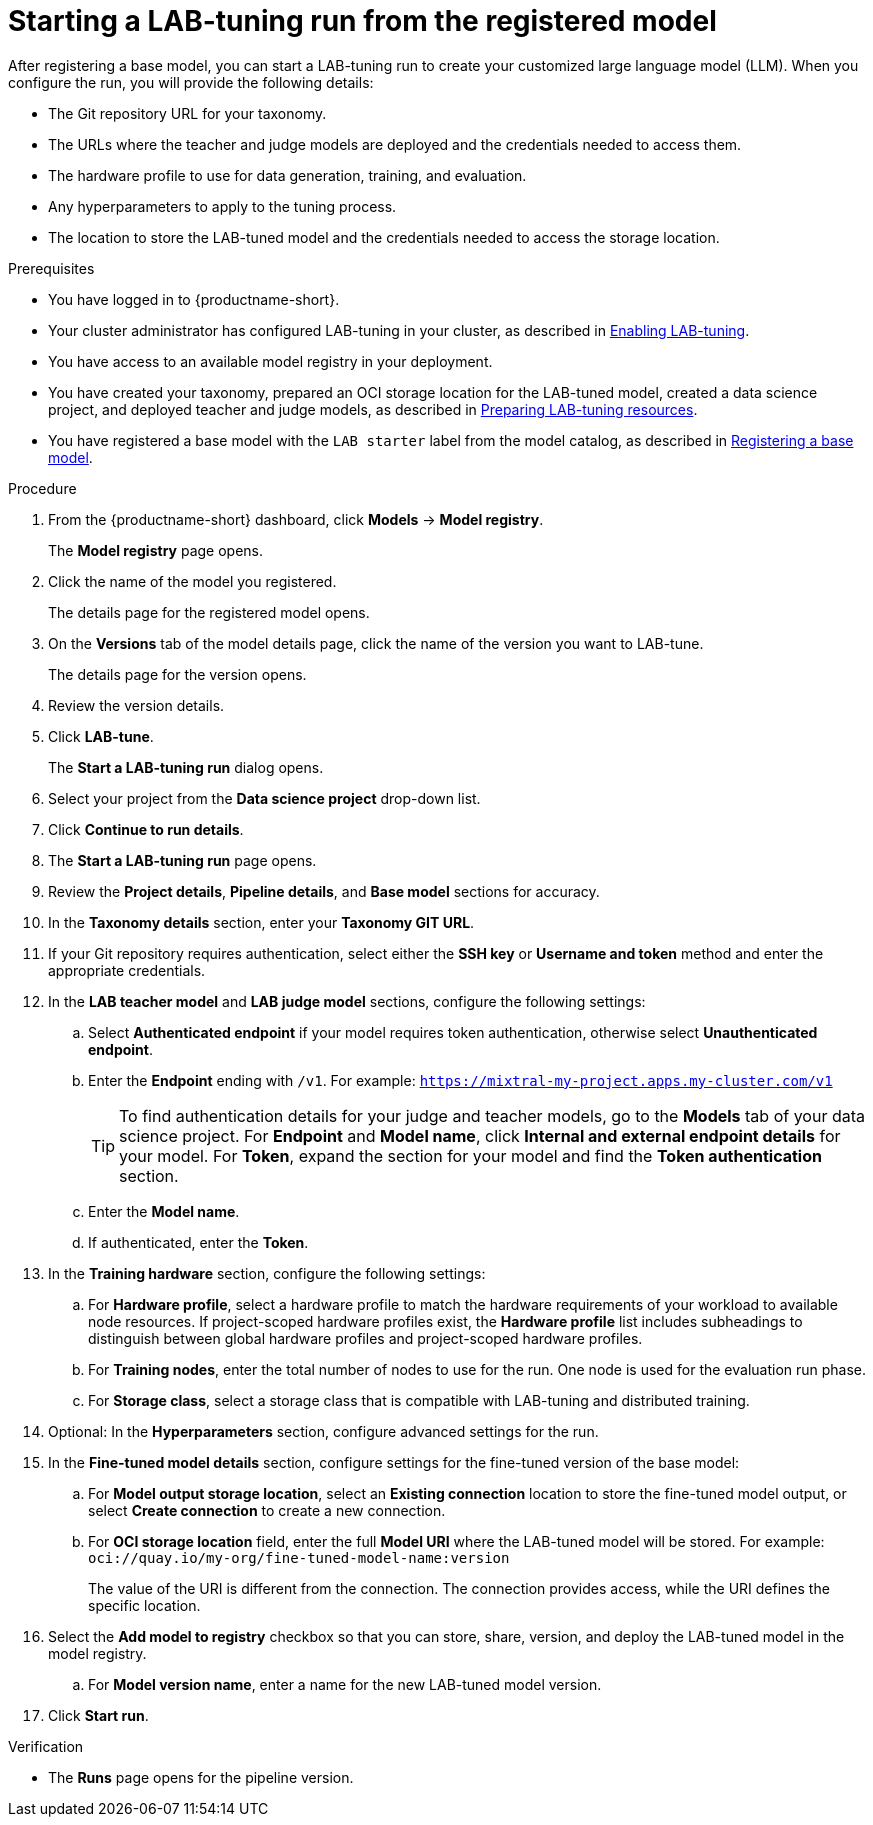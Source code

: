 :_module-type: PROCEDURE

[id='starting-a-lab-tuning-run-from-the-registered-model_{context}']
= Starting a LAB-tuning run from the registered model

[role='_abstract']
After registering a base model, you can start a LAB-tuning run to create your customized large language model (LLM). When you configure the run, you will provide the following details:

* The Git repository URL for your taxonomy.
* The URLs where the teacher and judge models are deployed and the credentials needed to access them.
* The hardware profile to use for data generation, training, and evaluation.
* Any hyperparameters to apply to the tuning process.
* The location to store the LAB-tuned model and the credentials needed to access the storage location.

.Prerequisites
* You have logged in to {productname-short}.
ifndef::upstream[]
* Your cluster administrator has configured LAB-tuning in your cluster, as described in link:{rhoaidocshome}{default-format-url}/enabling_lab-tuning/index[Enabling LAB-tuning].
* You have access to an available model registry in your deployment.
* You have created your taxonomy, prepared an OCI storage location for the LAB-tuned model, created a data science project, and deployed teacher and judge models, as described in link:{rhoaidocshome}{default-format-url}/customizing_models_with_lab-tuning/preparing-lab-tuning-resources_lab-tuning[Preparing LAB-tuning resources].
* You have registered a base model with the `LAB starter` label from the model catalog, as described in link:{rhoaidocshome}{default-format-url}/customizing_models_with_lab-tuning/using-lab-tuning_lab-tuning#registering-a-base-model_lab-tuning[Registering a base model].

endif::[]
ifdef::upstream[]
* Your cluster administrator has configured LAB-tuning in your cluster, as described in link:{odhdocshome}/customizing-models-with-lab-tuning/#enabling-lab-tuning_lab-tuning[Enabling LAB-tuning].
* You have access to an available model registry in your deployment.
* You have created your taxonomy, prepared an OCI storage location for the LAB-tuned model, created a data science project, and deployed teacher and judge models, as described in link:{odhdocshome}/customizing-models-with-lab-tuning/#preparing-lab-tuning-resources_lab-tuning[Preparing LAB-tuning resources].
* You have registered a base model with the `LAB starter` label from the model catalog, as described in link:{odhdocshome}/customizing-models-with-lab-tuning/#registering-a-base-model[Registering a base model].
endif::[]

.Procedure
. From the {productname-short} dashboard, click *Models* -> *Model registry*.
+
The *Model registry* page opens.
. Click the name of the model you registered.
+
The details page for the registered model opens.
. On the *Versions* tab of the model details page, click the name of the version you want to LAB-tune.
+
The details page for the version opens.
. Review the version details.
. Click *LAB-tune*.
+
The *Start a LAB-tuning run* dialog opens.
. Select your project from the *Data science project* drop-down list.
. Click *Continue to run details*.
+
. The *Start a LAB-tuning run* page opens.
. Review the *Project details*, *Pipeline details*, and *Base model* sections for accuracy.
. In the *Taxonomy details* section, enter your *Taxonomy GIT URL*. 
. If your Git repository requires authentication, select either the *SSH key* or *Username and token* method and enter the appropriate credentials.
. In the *LAB teacher model* and *LAB judge model* sections, configure the following settings:
.. Select *Authenticated endpoint* if your model requires token authentication, otherwise select *Unauthenticated endpoint*. 
.. Enter the *Endpoint* ending with `/v1`. For example: `https://mixtral-my-project.apps.my-cluster.com/v1`
+
[TIP]
====
To find authentication details for your judge and teacher models, go to the *Models* tab of your data science project. For *Endpoint* and *Model name*, click *Internal and external endpoint details* for your model. For *Token*, expand the section for your model and find the *Token authentication* section.
====
.. Enter the *Model name*. 
.. If authenticated, enter the *Token*.
. In the *Training hardware* section, configure the following settings:
.. For *Hardware profile*, select a hardware profile to match the hardware requirements of your workload to available node resources. 
If project-scoped hardware profiles exist, the *Hardware profile* list includes subheadings to distinguish between global hardware profiles and project-scoped hardware profiles.
.. For *Training nodes*, enter the total number of nodes to use for the run. One node is used for the evaluation run phase.
.. For *Storage class*, select a storage class that is compatible with LAB-tuning and distributed training.
. Optional: In the *Hyperparameters* section, configure advanced settings for the run.
. In the *Fine-tuned model details* section, configure settings for the fine-tuned version of the base model:
.. For *Model output storage location*, select an *Existing connection* location to store the fine-tuned model output, or select *Create connection* to create a new connection.
.. For *OCI storage location* field, enter the full *Model URI* where the LAB-tuned model will be stored. For example: `oci://quay.io/my-org/fine-tuned-model-name:version`
+
The value of the URI is different from the connection. The connection provides access, while the URI defines the specific location.
. Select the *Add model to registry* checkbox so that you can store, share, version, and deploy the LAB-tuned model in the model registry.
.. For *Model version name*, enter a name for the new LAB-tuned model version.
. Click *Start run*.

.Verification
* The *Runs* page opens for the pipeline version.